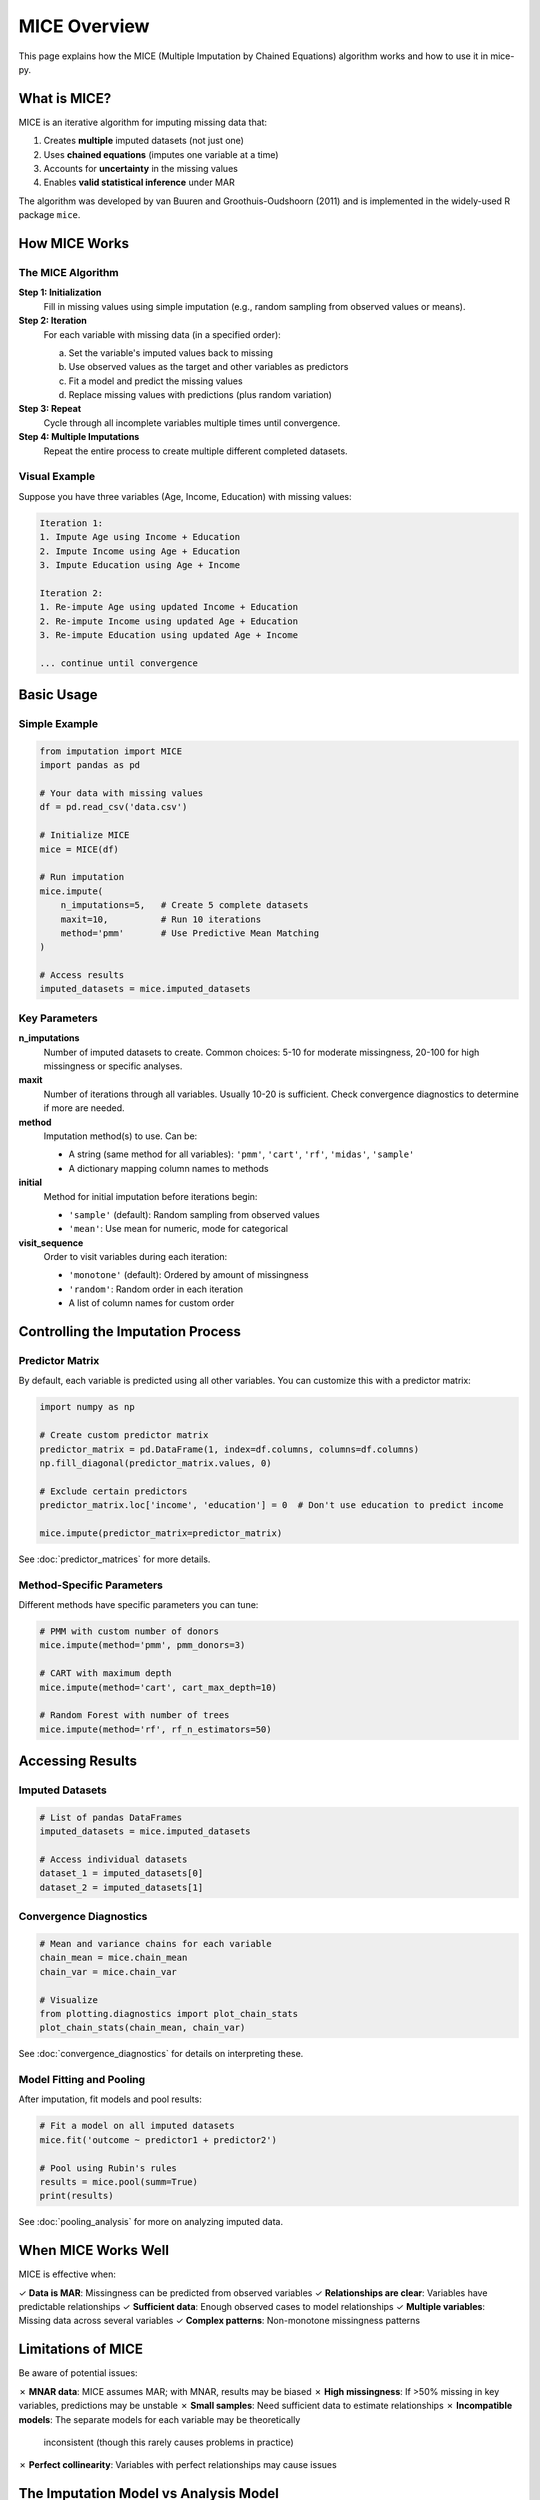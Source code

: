 MICE Overview
=============

This page explains how the MICE (Multiple Imputation by Chained Equations) algorithm 
works and how to use it in mice-py.

What is MICE?
-------------

MICE is an iterative algorithm for imputing missing data that:

1. Creates **multiple** imputed datasets (not just one)
2. Uses **chained equations** (imputes one variable at a time)
3. Accounts for **uncertainty** in the missing values
4. Enables **valid statistical inference** under MAR

The algorithm was developed by van Buuren and Groothuis-Oudshoorn (2011) and is 
implemented in the widely-used R package ``mice``.

How MICE Works
--------------

The MICE Algorithm
~~~~~~~~~~~~~~~~~~

**Step 1: Initialization**
   Fill in missing values using simple imputation (e.g., random sampling from observed 
   values or means).

**Step 2: Iteration**
   For each variable with missing data (in a specified order):
   
   a. Set the variable's imputed values back to missing
   b. Use observed values as the target and other variables as predictors
   c. Fit a model and predict the missing values
   d. Replace missing values with predictions (plus random variation)

**Step 3: Repeat**
   Cycle through all incomplete variables multiple times until convergence.

**Step 4: Multiple Imputations**
   Repeat the entire process to create multiple different completed datasets.

Visual Example
~~~~~~~~~~~~~~

Suppose you have three variables (Age, Income, Education) with missing values:

.. code-block:: text

   Iteration 1:
   1. Impute Age using Income + Education
   2. Impute Income using Age + Education  
   3. Impute Education using Age + Income
   
   Iteration 2:
   1. Re-impute Age using updated Income + Education
   2. Re-impute Income using updated Age + Education
   3. Re-impute Education using updated Age + Income
   
   ... continue until convergence

Basic Usage
-----------

Simple Example
~~~~~~~~~~~~~~

.. code-block:: python

   from imputation import MICE
   import pandas as pd
   
   # Your data with missing values
   df = pd.read_csv('data.csv')
   
   # Initialize MICE
   mice = MICE(df)
   
   # Run imputation
   mice.impute(
       n_imputations=5,   # Create 5 complete datasets
       maxit=10,          # Run 10 iterations
       method='pmm'       # Use Predictive Mean Matching
   )
   
   # Access results
   imputed_datasets = mice.imputed_datasets

Key Parameters
~~~~~~~~~~~~~~

**n_imputations**
   Number of imputed datasets to create. Common choices: 5-10 for moderate missingness, 
   20-100 for high missingness or specific analyses.

**maxit**
   Number of iterations through all variables. Usually 10-20 is sufficient. Check 
   convergence diagnostics to determine if more are needed.

**method**
   Imputation method(s) to use. Can be:
   
   - A string (same method for all variables): ``'pmm'``, ``'cart'``, ``'rf'``, 
     ``'midas'``, ``'sample'``
   - A dictionary mapping column names to methods

**initial**
   Method for initial imputation before iterations begin:
   
   - ``'sample'`` (default): Random sampling from observed values
   - ``'mean'``: Use mean for numeric, mode for categorical

**visit_sequence**
   Order to visit variables during each iteration:
   
   - ``'monotone'`` (default): Ordered by amount of missingness
   - ``'random'``: Random order in each iteration
   - A list of column names for custom order

Controlling the Imputation Process
-----------------------------------

Predictor Matrix
~~~~~~~~~~~~~~~~

By default, each variable is predicted using all other variables. You can customize 
this with a predictor matrix:

.. code-block:: python

   import numpy as np
   
   # Create custom predictor matrix
   predictor_matrix = pd.DataFrame(1, index=df.columns, columns=df.columns)
   np.fill_diagonal(predictor_matrix.values, 0)
   
   # Exclude certain predictors
   predictor_matrix.loc['income', 'education'] = 0  # Don't use education to predict income
   
   mice.impute(predictor_matrix=predictor_matrix)

See :doc:`predictor_matrices` for more details.

Method-Specific Parameters
~~~~~~~~~~~~~~~~~~~~~~~~~~~

Different methods have specific parameters you can tune:

.. code-block:: python

   # PMM with custom number of donors
   mice.impute(method='pmm', pmm_donors=3)
   
   # CART with maximum depth
   mice.impute(method='cart', cart_max_depth=10)
   
   # Random Forest with number of trees
   mice.impute(method='rf', rf_n_estimators=50)

Accessing Results
-----------------

Imputed Datasets
~~~~~~~~~~~~~~~~

.. code-block:: python

   # List of pandas DataFrames
   imputed_datasets = mice.imputed_datasets
   
   # Access individual datasets
   dataset_1 = imputed_datasets[0]
   dataset_2 = imputed_datasets[1]

Convergence Diagnostics
~~~~~~~~~~~~~~~~~~~~~~~~

.. code-block:: python

   # Mean and variance chains for each variable
   chain_mean = mice.chain_mean
   chain_var = mice.chain_var
   
   # Visualize
   from plotting.diagnostics import plot_chain_stats
   plot_chain_stats(chain_mean, chain_var)

See :doc:`convergence_diagnostics` for details on interpreting these.

Model Fitting and Pooling
~~~~~~~~~~~~~~~~~~~~~~~~~~

After imputation, fit models and pool results:

.. code-block:: python

   # Fit a model on all imputed datasets
   mice.fit('outcome ~ predictor1 + predictor2')
   
   # Pool using Rubin's rules
   results = mice.pool(summ=True)
   print(results)

See :doc:`pooling_analysis` for more on analyzing imputed data.

When MICE Works Well
--------------------

MICE is effective when:

✓ **Data is MAR**: Missingness can be predicted from observed variables
✓ **Relationships are clear**: Variables have predictable relationships
✓ **Sufficient data**: Enough observed cases to model relationships
✓ **Multiple variables**: Missing data across several variables
✓ **Complex patterns**: Non-monotone missingness patterns

Limitations of MICE
-------------------

Be aware of potential issues:

✗ **MNAR data**: MICE assumes MAR; with MNAR, results may be biased
✗ **High missingness**: If >50% missing in key variables, predictions may be unstable
✗ **Small samples**: Need sufficient data to estimate relationships
✗ **Incompatible models**: The separate models for each variable may be theoretically 
  inconsistent (though this rarely causes problems in practice)
✗ **Perfect collinearity**: Variables with perfect relationships may cause issues

The Imputation Model vs Analysis Model
---------------------------------------

An important concept: the **imputation model** (used to fill in missing values) should 
be at least as complex as your **analysis model** (the model you'll fit to the data).

**Imputation model**: The set of all univariate models used to impute each variable

**Analysis model**: The model you fit to the completed data (e.g., regression)

.. tip::
   Include all variables that:
   
   - Are in your analysis model
   - Predict missingness
   - Are correlated with incomplete variables
   
   This ensures the MAR assumption is more plausible and improves imputation quality.

Typical Workflow
----------------

1. **Explore your data**: Understand patterns and mechanisms of missingness
2. **Configure MICE**: Choose methods, predictor matrix, and parameters
3. **Run imputation**: Create multiple complete datasets
4. **Check convergence**: Ensure the algorithm has stabilized
5. **Diagnose quality**: Compare observed vs imputed distributions
6. **Analyze**: Fit your statistical model(s)
7. **Pool results**: Combine estimates using Rubin's rules

Example Workflow
~~~~~~~~~~~~~~~~

.. code-block:: python

   from imputation import MICE, configure_logging
   from plotting.diagnostics import plot_chain_stats, stripplot
   from plotting.utils import md_pattern_like
   
   # Enable logging
   configure_logging(level='INFO')
   
   # 1. Explore
   pattern = md_pattern_like(df)
   print(pattern)
   
   # 2. Configure and run
   mice = MICE(df)
   mice.impute(n_imputations=5, maxit=15, method='pmm')
   
   # 3. Check convergence
   plot_chain_stats(mice.chain_mean, mice.chain_var)
   
   # 4. Diagnose
   missing_pattern = df.notna().astype(int)
   stripplot(mice.imputed_datasets, missing_pattern)
   
   # 5-7. Analyze and pool
   mice.fit('outcome ~ predictor1 + predictor2')
   results = mice.pool(summ=True)
   print(results)

Next Steps
----------

- Learn about different :doc:`imputation_methods` and when to use each
- Understand :doc:`predictor_matrices` for fine control
- Read about :doc:`convergence_diagnostics` to ensure quality
- See :doc:`pooling_analysis` for analyzing imputed data

